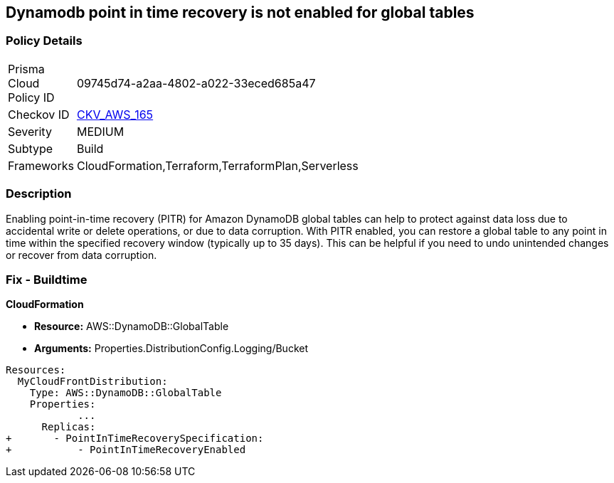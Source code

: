 == Dynamodb point in time recovery is not enabled for global tables


=== Policy Details 

[width=45%]
[cols="1,1"]
|=== 
|Prisma Cloud Policy ID 
| 09745d74-a2aa-4802-a022-33eced685a47

|Checkov ID 
| https://github.com/bridgecrewio/checkov/tree/master/checkov/terraform/checks/resource/aws/DynamoDBGlobalTableRecovery.py[CKV_AWS_165]

|Severity
|MEDIUM

|Subtype
|Build

|Frameworks
|CloudFormation,Terraform,TerraformPlan,Serverless

|=== 



=== Description 


Enabling point-in-time recovery (PITR) for Amazon DynamoDB global tables can help to protect against data loss due to accidental write or delete operations, or due to data corruption.
With PITR enabled, you can restore a global table to any point in time within the specified recovery window (typically up to 35 days).
This can be helpful if you need to undo unintended changes or recover from data corruption.

=== Fix - Buildtime


*CloudFormation* 


* *Resource:*  AWS::DynamoDB::GlobalTable
* *Arguments:* Properties.DistributionConfig.Logging/Bucket


[source,yaml]
----
Resources:
  MyCloudFrontDistribution:
    Type: AWS::DynamoDB::GlobalTable
    Properties: 
            ...
      Replicas: 
+       - PointInTimeRecoverySpecification: 
+           - PointInTimeRecoveryEnabled
----
